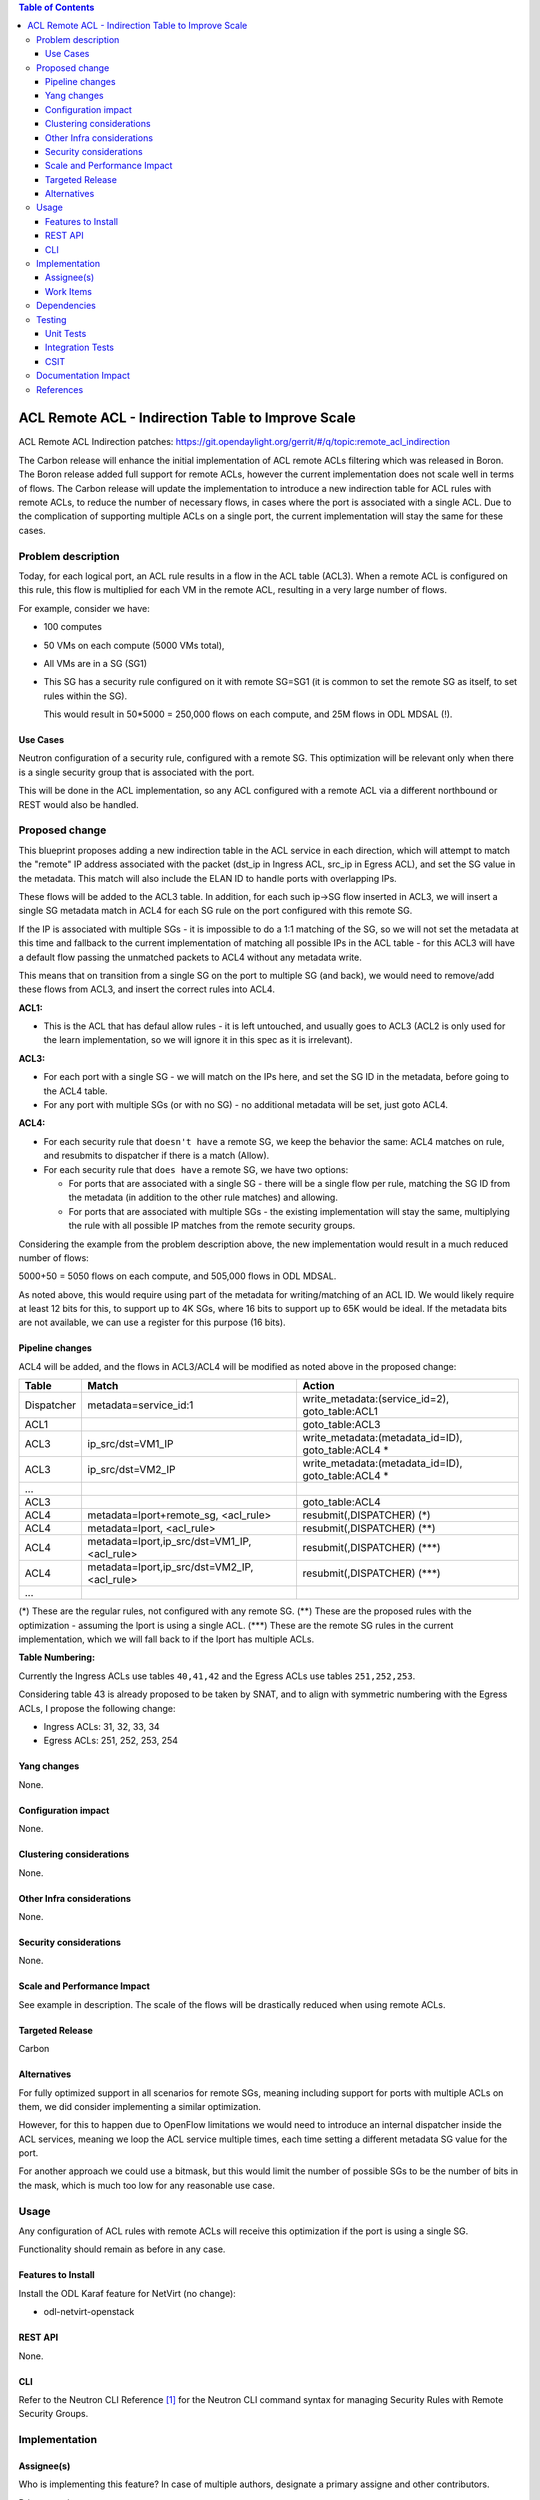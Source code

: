 .. contents:: Table of Contents
      :depth: 3

=======================================================
ACL Remote ACL - Indirection Table to Improve Scale
=======================================================
ACL Remote ACL Indirection patches: https://git.opendaylight.org/gerrit/#/q/topic:remote_acl_indirection

The Carbon release will enhance the initial implementation of ACL
remote ACLs filtering which was released in Boron.
The Boron release added full support for remote ACLs, however the current
implementation does not scale well in terms of flows.
The Carbon release will update the implementation to introduce a new
indirection table for ACL rules with remote ACLs, to reduce the number
of necessary flows, in cases where the port is associated with a single
ACL. Due to the complication of supporting multiple ACLs on a single port,
the current implementation will stay the same for these cases.

Problem description
===================

Today, for each logical port, an ACL rule results in a flow in the
ACL table (ACL3).
When a remote ACL is configured on this rule, this flow is multiplied for
each VM in the remote ACL, resulting in a very large number of flows.

For example, consider we have:

- 100 computes
- 50 VMs on each compute (5000 VMs total),
- All VMs are in a SG (SG1)
- This SG has a security rule configured on it with remote SG=SG1
  (it is common to set the remote SG as itself, to set rules within the SG).

  This would result in 50*5000 = 250,000 flows on each compute, and 25M flows in ODL MDSAL (!).

Use Cases
---------

Neutron configuration of a security rule, configured with a remote SG.
This optimization will be relevant only when there is a single security group that
is associated with the port.

This will be done in the ACL implementation, so any ACL configured with a remote ACL
via a different northbound or REST would also be handled.

Proposed change
===============

This blueprint proposes adding a new indirection table in the ACL service in each direction,
which will attempt to match the "remote" IP address associated with the packet
(dst_ip in Ingress ACL, src_ip in Egress ACL), and set the SG value in the metadata.
This match will also include the ELAN ID to handle ports with overlapping IPs.

These flows will be added to the ACL3 table.
In addition, for each such ip->SG flow inserted in ACL3, we will insert a single SG metadata match
in ACL4 for each SG rule on the port configured with this remote SG.

If the IP is associated with multiple SGs - it is impossible to do a 1:1 matching of
the SG, so we will not set the metadata at this time and fallback to the current implementation
of matching all possible IPs in the ACL table - for this ACL3 will have a default flow passing
the unmatched packets to ACL4 without any metadata write.

This means that on transition from a single SG on the port to multiple SG (and back),
we would need to remove/add these flows from ACL3, and insert the correct rules into ACL4.

**ACL1:**

- This is the ACL that has defaul allow rules - it is left untouched, and usually goes to ACL3 (ACL2 is only used
  for the learn implementation, so we will ignore it in this spec as it is irrelevant).

**ACL3:**

- For each port with a single SG - we will match on the IPs here, and set the SG ID in the metadata,
  before going to the ACL4 table.
- For any port with multiple SGs (or with no SG) - no additional metadata will be set, just goto ACL4.

**ACL4:**

- For each security rule that ``doesn't have`` a remote SG, we keep the behavior the same: ACL4 matches on rule,
  and resubmits to dispatcher if there is a match (Allow).
- For each security rule that ``does have`` a remote SG, we have two options:

  - For ports that are associated with a single SG - there will be a single flow per rule,
    matching the SG ID from the metadata (in addition to the other rule matches) and allowing.
  - For ports that are associated with multiple SGs - the existing implementation will stay the same,
    multiplying the rule with all possible IP matches from the remote security groups.

Considering the example from the problem description above, the new implementation would result
in a much reduced number of flows:

5000+50 = 5050 flows on each compute, and 505,000 flows in ODL MDSAL.

As noted above, this would require using part of the metadata for writing/matching of an ACL ID.
We would likely require at least 12 bits for this, to support up to 4K SGs,
where 16 bits to support up to 65K would be ideal.
If the metadata bits are not available, we can use a register for this purpose (16 bits).

Pipeline changes
----------------
ACL4 will be added, and the flows in ACL3/ACL4 will be modified as noted above in the proposed change:

=============   =================================================  ================================================
Table           Match                                              Action
=============   =================================================  ================================================
Dispatcher      metadata=service_id:1                              write_metadata:(service_id=2), goto_table:ACL1
ACL1                                                               goto_table:ACL3
ACL3            ip_src/dst=VM1_IP                                  write_metadata:(metadata_id=ID), goto_table:ACL4 *
ACL3            ip_src/dst=VM2_IP                                  write_metadata:(metadata_id=ID), goto_table:ACL4 *
...
ACL3                                                               goto_table:ACL4
ACL4            metadata=lport+remote_sg, <acl_rule>               resubmit(,DISPATCHER)   (*)
ACL4            metadata=lport, <acl_rule>                         resubmit(,DISPATCHER)   (**)
ACL4            metadata=lport,ip_src/dst=VM1_IP, <acl_rule>       resubmit(,DISPATCHER)   (***)
ACL4            metadata=lport,ip_src/dst=VM2_IP, <acl_rule>       resubmit(,DISPATCHER)   (***)
...
=============   =================================================  ================================================

(*)   These are the regular rules, not configured with any remote SG.
(**)  These are the proposed rules with the optimization - assuming the lport is using a single ACL.
(***) These are the remote SG rules in the current implementation, which we will fall back to if the lport has multiple ACLs.

**Table Numbering:**

Currently the Ingress ACLs use tables ``40,41,42`` and the Egress ACLs use tables ``251,252,253``.

Considering table 43 is already proposed to be taken by SNAT, and to align with symmetric
numbering with the Egress ACLs, I propose the following change:

- Ingress ACLs: 31,  32,  33,  34
- Egress  ACLs: 251, 252, 253, 254

Yang changes
------------
None.

Configuration impact
---------------------
None.

Clustering considerations
-------------------------
None.

Other Infra considerations
--------------------------
None.

Security considerations
-----------------------
None.

Scale and Performance Impact
----------------------------
See example in description.
The scale of the flows will be drastically reduced when using remote ACLs.

Targeted Release
-----------------
Carbon

Alternatives
------------
For fully optimized support in all scenarios for remote SGs, meaning including
support for ports with multiple ACLs on them, we did consider implementing a similar
optimization.

However, for this to happen due to OpenFlow limitations we would need to introduce
an internal dispatcher inside the ACL services, meaning we loop the ACL service multiple
times, each time setting a different metadata SG value for the port.

For another approach we could use a bitmask, but this would limit the number of possible SGs to
be the number of bits in the mask, which is much too low for any reasonable use case.

Usage
=====
Any configuration of ACL rules with remote ACLs will receive this
optimization if the port is using a single SG.

Functionality should remain as before in any case.

Features to Install
-------------------
Install the ODL Karaf feature for NetVirt (no change):

- odl-netvirt-openstack

REST API
--------
None.

CLI
---
Refer to the Neutron CLI Reference [#]_ for the Neutron CLI command syntax
for managing Security Rules with Remote Security Groups.

Implementation
==============

Assignee(s)
-----------
Who is implementing this feature? In case of multiple authors, designate a
primary assigne and other contributors.

Primary assignee:

-  Alon Kochba <alonko@hpe.com>
-  Aswin Suryanarayanan <asuryana@redhat.com>

Other contributors:

-  ?


Work Items
----------
Task list in Carbon Trello: https://trello.com/c/6WBbSSkr/145-acl-remote-acls-indirection-table-to-improve-scale-remote-acl-indirection

Dependencies
============
None.

Testing
=======

Unit Tests
----------

Integration Tests
-----------------

CSIT
----
We should add tests verifying remote SG configuration functionality.
There should be at least one positive and one negative test, for
testing security rules specifically allowing traffic between
two VMs in the same SG, and not allowing traffic between two VMs
on separate SGs.

Documentation Impact
====================
None.

References
==========

.. [#] Neutron Security Groups http://docs.openstack.org/user-guide/cli-nova-configure-access-security-for-instances.html
